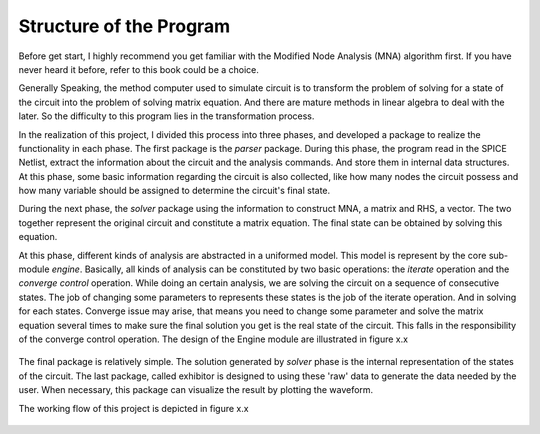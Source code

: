 Structure of the Program
=====================================

Before get start, I highly recommend you get familiar with the Modified Node Analysis (MNA) algorithm first. If you have never heard it before, refer to this book could be a choice. 

Generally Speaking, the method computer used to simulate circuit is to transform the problem of solving for a state of the circuit into the problem of solving matrix equation. And there are mature methods in linear algebra to deal with the later. So the difficulty to this program lies in the transformation process. 

In the realization of this project, I divided this process into three phases, and developed a package to realize the functionality in each phase. The first package is the *parser* package. During this phase, the program read in the SPICE Netlist, extract the information about the circuit and the analysis commands. And store them in internal data structures. At this phase, some basic information regarding the circuit is also collected, like how many nodes the circuit possess and how many variable should be assigned to determine the circuit's final state. 

During the next phase, the *solver* package using the information to construct MNA, a matrix and RHS, a vector. The two together represent the original circuit and constitute a matrix equation. The final state can be obtained by solving this equation. 

At this phase, different kinds of analysis are abstracted in a uniformed model. This model is represent by the core sub-module *engine*. Basically, all kinds of analysis can be constituted by two basic operations: the *iterate* operation and the *converge control* operation. While doing an certain analysis, we are solving the circuit on a sequence of consecutive states. The job of changing some parameters to represents these states is the job of the iterate operation. And in solving for each states. Converge issue may arise, that means you need to change some parameter and solve the matrix equation several times to make sure the final solution you get is the real state of the circuit. This falls in the responsibility of the converge control operation. The design of the Engine module are illustrated in figure x.x

.. figure:: ../figures/engine.png

The final package is relatively simple. The solution generated by *solver* phase is the internal representation of the states of the circuit. The last package, called exhibitor is designed to using these 'raw' data to generate the data needed by the user. When necessary, this package can visualize the result by plotting the waveform. 

The working flow of this project is depicted in figure x.x

.. figure:: ../figures/workflow.png 
